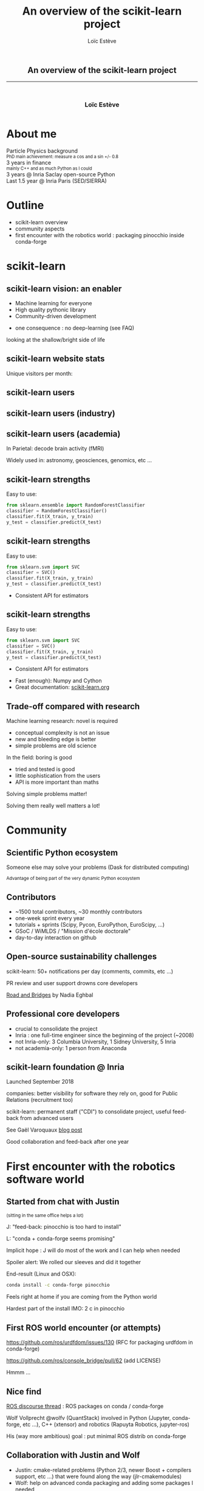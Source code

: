 # -*- org-re-reveal-title-slide: nil; after-save-hook: org-re-reveal-export-to-html -*-

#+OPTIONS: num:nil toc:nil
#+OPTIONS: reveal_history:t reveal_center:nil
#+OPTIONS: reveal_width:1600 reveal_height:1200
#+REVEAL_TRANS: none
#+REVEAL_THEME: black
#+REVEAL_ROOT: https://cdn.jsdelivr.net/npm/reveal.js@3.7.0
#+REVEAL_PLUGINS: (markdown notes highlight mathjax)
#+REVEAL_EXTRA_CSS: ./custom.css
#+REVEAL_EXTRA_CSS: https://unpkg.com/purecss@1.0.0/build/pure-min.css
#+REVEAL_MIN_SCALE: 1
#+REVEAL_MAX_SCALE: 1
#+Title: An overview of the scikit-learn project
#+Author: Loïc Estève
# #+Email: Email Address or Twitter Handle

* 

#+BEGIN_EXPORT html
<h2 style="text-align: center">An overview of the scikit-learn project</h2>

<hr>

<h3 style="text-align: center; margin-left: 0; margin-top: 50px">
Loïc Estève
</h3>

<div style="text-align: center; margin-top: 50px">
  <img src="img/inria.png" alt="Inria" height="120px"/>
</div>
#+END_EXPORT

# next line seems to be needed to load mathjax somehow ...
\(\)


* About me

#+BEGIN_EXPORT html
<div class="fragment">Particle Physics background</div>
<div class="fragment step-fade-in-then-out" style="font-size: 80%">PhD main achievement: measure a cos and a sin +/- 0.8</div>

<div class="fragment">3 years in finance</div>
<div class="fragment step-fade-in-then-out" style="font-size: 80%">mainly C++ and as much Python as I could</div>

<div style="text-align: center margin-top: 120px" class="fragment">
    <div>3 years @ Inria Saclay open-source Python</div>
    <img src="img/nilearn-logo.png" height="120px">
    <img src="img/joblib_logo.svg" height="120px">
    <img src="img/scikit-learn-logo-notext.png" height="120px">
    <img src="img/dask_horizontal_white.svg" height="120px">
</div>
<div style="text-align: center margin-top: 120px" class="fragment">
    <div>Last 1.5 year @ Inria Paris (SED/SIERRA)</div>
</div>
#+END_EXPORT

* Outline
#+ATTR_REVEAL: :frag (t)
- scikit-learn overview
- community aspects
- first encounter with the robotics world : packaging pinocchio inside conda-forge

* scikit-learn

** scikit-learn vision: an enabler

#+begin_export html
<div style="float: left; margin-right: 20px; width=25%">
    <img src="img/scikit-learn.png" height="200px">
</div>
#+end_export
#+ATTR_REVEAL: :frag (t)
- Machine learning for everyone
- High quality pythonic library
- Community-driven development

#+ATTR_REVEAL: :frag t
- one consequence : no deep-learning (see FAQ)

#+ATTR_REVEAL: :frag t
looking at the shallow/bright side of life

** scikit-learn website stats
Unique visitors per month:
#+begin_export html
<img src="img/scikit-learn-website-users.png" style="background: white"/>
#+end_export

** scikit-learn users
#+begin_export html
<img src="img/scikit-learn-users.png"/>
#+end_export
** scikit-learn users (industry)
#+begin_export html
<img src="img/companies-using-scikit-learn.png"/>
#+end_export

** scikit-learn users (academia)
In Parietal: decode brain activity (fMRI)

#+begin_export html
<img src="img/activation_graph.png" width="30%">
#+end_export

Widely used in: astronomy, geosciences, genomics, etc ...

** scikit-learn strengths
Easy to use:

#+begin_src python
from sklearn.ensemble import RandomForestClassifier
classifier = RandomForestClassifier()
classifier.fit(X_train, y_train)
y_test = classifier.predict(X_test)
#+end_src

** scikit-learn strengths
Easy to use:

#+begin_src python
from sklearn.svm import SVC
classifier = SVC()
classifier.fit(X_train, y_train)
y_test = classifier.predict(X_test)
#+end_src

- Consistent API for estimators

** scikit-learn strengths
Easy to use:

#+begin_src python
from sklearn.svm import SVC
classifier = SVC()
classifier.fit(X_train, y_train)
y_test = classifier.predict(X_test)
#+end_src

- Consistent API for estimators

#+ATTR_REVEAL: :frag (t)
- Fast (enough): Numpy and Cython
- Great documentation: [[https://scikit-learn.org][scikit-learn.org]]

** Trade-off compared with research
Machine learning research: novel is required
#+ATTR_REVEAL: :frag t
- conceptual complexity is not an issue
- new and bleeding edge is better
- simple problems are old science

In the field: boring is good
#+ATTR_REVEAL: :frag t
- tried and tested is good
- little sophistication from the users
- API is more important than maths

#+ATTR_REVEAL: :frag t
Solving simple problems matter!

#+ATTR_REVEAL: :frag t
Solving them really well matters a lot!

* Community
** Scientific Python ecosystem

#+begin_export html
<img src="img/pydata-stack.png" width="70%"/>
#+end_export

Someone else may solve your problems (Dask for distributed computing)

#+begin_export html
<small>Advantage of being part of the very dynamic Python ecosystem</small>
#+end_export

** Contributors
#+begin_export html
<img src="img/scikit-learn-contributors.png" width="45%" style="float: left"/>
#+end_export

- ~1500 total contributors, ~30 monthly contributors
- one-week sprint every year
- tutorials + sprints (Scipy, Pycon, EuroPython, EuroScipy, ...)
- GSoC / WiMLDS / "Mission d'école doctorale"
- day-to-day interaction on github
** Open-source sustainability challenges
#+begin_export html
<img src="img/scikit-learn-opened-issues-and-prs.png"/ width="50%">
#+end_export

#+ATTR_REVEAL: :frag t
scikit-learn: 50+ notifications per day (comments, commits, etc ...)

#+ATTR_REVEAL: :frag t
PR review and user support drowns core developers

#+begin_export html
<div class="fragment"/>
#+end_export

[[https://www.fordfoundation.org/about/library/reports-and-studies/roads-and-bridges-the-unseen-labor-behind-our-digital-infrastructure][Road and Bridges]] by Nadia Eghbal
** Professional core developers
#+ATTR_REVEAL: :frag (t)
- crucial to consolidate the project
- Inria : one full-time engineer since the beginning of the project (~2008)
- not Inria-only: 3 Columbia University, 1 Sidney University, 5 Inria
- not academia-only: 1 person from Anaconda
** scikit-learn foundation @ Inria
#+begin_export html
<img src="img/scikit-learn-foundation-sponsors.png", width="40%" style="float: left; margin-right: 20px"/>
#+end_export

Launched September 2018

companies: better visibility for software they rely on, good for Public
Relations (recruitment too)

scikit-learn: permanent staff ("CDI") to consolidate project, useful feed-back
from advanced users

See Gaël Varoquaux [[http://gael-varoquaux.info/programming/a-foundation-for-scikit-learn-at-inria.html][blog post]]

Good collaboration and feed-back after one year

* First encounter with the robotics software world
** Started from chat with Justin 
#+begin_export html
<small>(sitting in the same office helps a lot)</small>
#+end_export

#+ATTR_REVEAL: :frag t
J: "feed-back: pinocchio is too hard to install"

#+ATTR_REVEAL: :frag t
L: "conda + conda-forge seems promising"

#+ATTR_REVEAL: :frag t
Implicit hope : J will do most of the work and I can help when needed

#+ATTR_REVEAL: :frag t
Spoiler alert: We rolled our sleeves and did it together

#+begin_export html
<div class="fragment"/>
#+end_export

End-result (Linux and OSX):
#+begin_src bash
conda install -c conda-forge pinocchio
#+end_src

#+ATTR_REVEAL: :frag t
Feels right at home if you are coming from the Python world

#+ATTR_REVEAL: :frag t
Hardest part of the install IMO: 2 c in pinocchio 

** First ROS world encounter (or attempts)
https://github.com/ros/urdfdom/issues/130 (RFC for packaging urdfdom in
conda-forge)

https://github.com/ros/console_bridge/pull/62 (add LICENSE)

#+ATTR_REVEAL: :frag t
Hmmm ...
** Nice find
[[https://discourse.ros.org/t/ros-packages-on-conda-conda-forge/7553][ROS discourse thread]] : ROS packages on conda / conda-forge 

#+ATTR_REVEAL: :frag t
Wolf Vollprecht @wolfv (QuantStack) involved in Python (Jupyter, conda-forge,
etc ...), C++ (xtensor) and robotics (Rapuyta Robotics, jupyter-ros)

#+ATTR_REVEAL: :frag t
His (way more ambitious) goal : put minimal ROS distrib on conda-forge

** Collaboration with Justin and Wolf
#+ATTR_REVEAL: :frag (t)
- Justin: cmake-related problems (Python 2/3, newer Boost + compilers support,
  etc ...) that were found along the way (jlr-cmakemodules)
- Wolf: help on advanced conda packaging and adding some packages I needed
- L: conda packaging and pushing the conda packages to conda-forge. Pinging
  reviewers to get PRs merged.
** Nice conda-forge workflow
- new release of pinocchio in github
- bot opens a Pull Request in conda-forge/pinocchio-feedstock
#+begin_export html
<img src="img/pinocchio-auto-pr.png" width="50%"/>
#+end_export
- CIs run making sure the package is functional
- Justin can merge the automatic PR
- New version of the package is available on conda-forge

** Recent out of the blue development : Windows support
#+ATTR_REVEAL: :frag (t)
- just way too ambitious initially
- Recently : Sean Yen (@seanyen) work from Microsoft
- This morning: conda-forge/eigenpy-feedstock PR, getting closer to pinocchio ...
- apparently @seanyen interested in gazebo ([[https://github.com/conda-forge/staged-recipes/pull/9968#issuecomment-546271668][comment from 5 hours ago]])
- sometimes (when you are lucky): open-source works like magic

** Help more than welcome
#+ATTR_REVEAL: :frag (t)
- I am about to be added to @conda-forge/ros-core team ...
- sorry what?
- some people in this room would be way more qualified for this
- If you like the approach and wants to get involved let me know or github
  ([[https://github.com/conda-forge/ros-core-feedstock][conda-forge/ros-core-feedstock]])

* scikit-learn

#+begin_export html
<div class="fragment">
<p>
<b>Vision</b>: Machine learning as a means not an end
</p>

<p style="font-size: 60%">
Versatile library: the right level of abstraction. Close to research, but seeking different tradeoffs
</p>
</div>

<div class="fragment">
<b>Tool</b>: Simple API across learners

<p style="font-size: 60%">
Numpy arrays as data containers. Fast enough.
</p>

</div> <!-- .element class="fragment" -->

<div class="fragment">
<b>Project</b>: Many people working together

<p style="font-size: 60%">
Ensure code quality and maintainability
</p>
</div> <!-- .element class="fragment" -->
#+end_export

#+begin_export html
<div class="fragment" style="font-size: 75%; margin-top: 50px">
Side-comment: always interesting to reach out to different communities
</div>

<div class="fragment" style="font-size: 75%"> 
you learn a lot even if you end up completely lost (to be continued ...)
</div>
#+end_export
